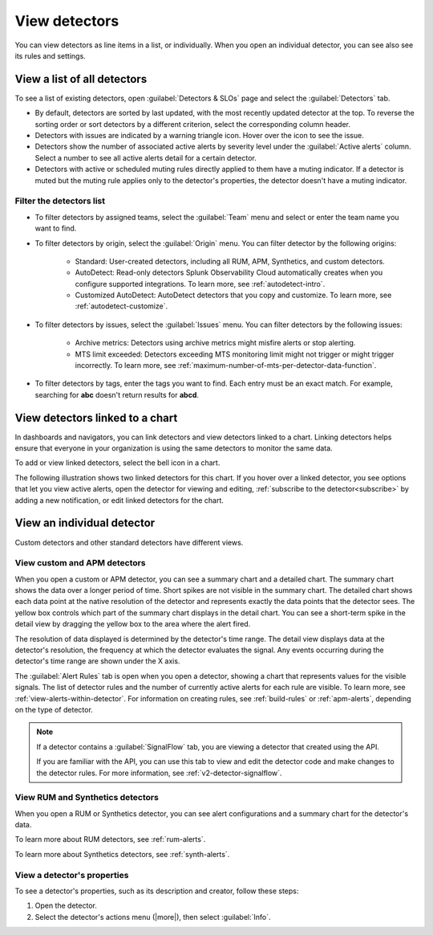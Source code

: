 .. _view-detectors:

************************************
View detectors
************************************



.. meta::
  :description: How to view detector list and individual detectors in Splunk Observability Cloud.

You can view detectors as line items in a list, or individually. When you open an individual detector, you can see also see its rules and settings.

View a list of all detectors
================================

To see a list of existing detectors, open :guilabel:`Detectors & SLOs` page and select the :guilabel:`Detectors` tab.

.. image:: /_images/images-detectors-alerts/detectors-list-view.png
   :width: 100%
   :alt: List view of existing detectors

* By default, detectors are sorted by last updated, with the most recently updated detector at the top. To reverse the sorting order or sort detectors by a different criterion, select the corresponding column header.
* Detectors with issues are indicated by a warning triangle icon. Hover over the icon to see the issue.
* Detectors show the number of associated active alerts by severity level under the :guilabel:`Active alerts` column. Select a number to see all active alerts detail for a certain detector.
* Detectors with active or scheduled muting rules directly applied to them have a muting indicator. If a detector is muted but the muting rule applies only to the detector's properties, the detector doesn't have a muting indicator.

Filter the detectors list
--------------------------------------

* To filter detectors by assigned teams, select the :guilabel:`Team` menu and select or enter the team name you want to find.
* To filter detectors by origin, select the :guilabel:`Origin` menu. You can filter detector by the following origins:

   * Standard: User-created detectors, including all RUM, APM, Synthetics, and custom detectors.
   * AutoDetect: Read-only detectors Splunk Observability Cloud automatically creates when you configure supported integrations. To learn more, see :ref:`autodetect-intro`.
   * Customized AutoDetect: AutoDetect detectors that you copy and customize. To learn more, see :ref:`autodetect-customize`.

* To filter detectors by issues, select the :guilabel:`Issues` menu. You can filter detectors by the following issues:

   * Archive metrics: Detectors using archive metrics might misfire alerts or stop alerting.
   * MTS limit exceeded: Detectors exceeding MTS monitoring limit might not trigger or might trigger incorrectly. To learn more, see :ref:`maximum-number-of-mts-per-detector-data-function`.

* To filter detectors by tags, enter the tags you want to find. Each entry must be an exact match. For example, searching for :strong:`abc` doesn't return results for :strong:`abcd`.



.. _view-related-detectors:

View detectors linked to a chart
====================================================================================

In dashboards and navigators, you can link detectors and view detectors linked to a chart. Linking detectors helps ensure that everyone in your organization is using the same detectors to monitor the same data.

To add or view linked detectors, select the bell icon in a chart.

The following illustration shows two linked detectors for this chart. If you hover over a linked detector, you see options that let you view active alerts, open the detector for viewing and editing, :ref:`subscribe to the detector<subscribe>` by adding a new notification, or edit linked detectors for the chart. 

.. image:: /_images/images-detectors-alerts/detectors-related.png
   :width: 50%
   :alt: View of list of detectors linked to a chart.

View an individual detector
================================================================

Custom detectors and other standard detectors have different views.

View custom and APM detectors
-----------------------------------------

When you open a custom or APM detector, you can see a summary chart and a detailed chart. The summary chart shows the data over a longer period of time. Short spikes are not visible in the summary chart. The detailed chart shows each data point at the native resolution of the detector and represents exactly the data points that the detector sees. The yellow box controls which part of the summary chart displays in the detail chart. You can see a short-term spike in the detail view by dragging the yellow box to the area where the alert fired.

.. image:: /_images/images-detectors-alerts/custom-detector-view.png
   :width: 80%
   :alt: View of a custom and APM detector.

The resolution of data displayed is determined by the detector's time range. The detail view displays data at the detector's resolution, the frequency at which the detector evaluates the signal. Any events occurring during the detector's time range are shown under the X axis.

The :guilabel:`Alert Rules` tab is open when you open a detector, showing a chart that represents values for the visible signals. The list of detector rules and the number of currently active alerts for each rule are visible. To learn more, see :ref:`view-alerts-within-detector`. For information on creating rules, see :ref:`build-rules` or :ref:`apm-alerts`, depending on the type of detector.

.. note:: If a detector contains a :guilabel:`SignalFlow` tab, you are viewing a detector that created using the API.

   If you are familiar with the API, you can use this tab to view and edit the detector code and make changes to the detector rules. For more information, see :ref:`v2-detector-signalflow`.

View RUM and Synthetics detectors
---------------------------------------------

When you open a RUM or Synthetics detector, you can see alert configurations and a summary chart for the detector's data.

To learn more about RUM detectors, see :ref:`rum-alerts`.

To learn more about Synthetics detectors, see :ref:`synth-alerts`.


View a detector's properties
-----------------------------------

To see a detector's properties, such as its description and creator, follow these steps:

#. Open the detector.
#. Select the detector's actions menu (|more|), then select :guilabel:`Info`.


.. image:: /_images/images-detectors-alerts/detector-info.png
  :width: 70%
  :alt: Detector info panel showing description, creator, and other properties.



